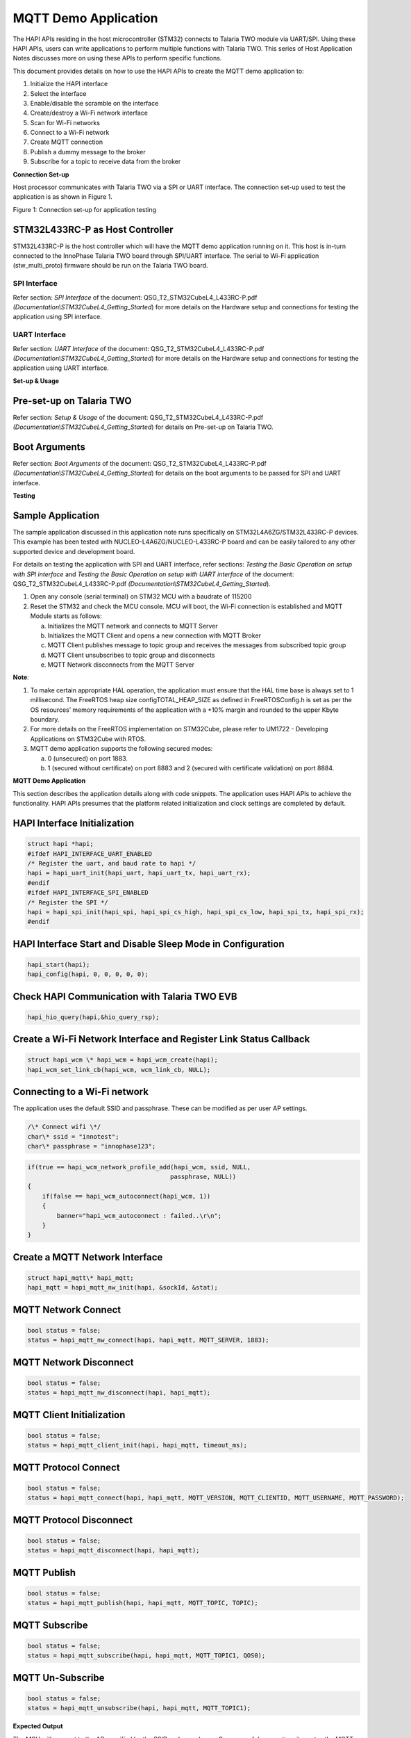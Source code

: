 MQTT Demo Application
=====================

The HAPI APIs residing in the host microcontroller (STM32) connects to
Talaria TWO module via UART/SPI. Using these HAPI APIs, users can write
applications to perform multiple functions with Talaria TWO. This series
of Host Application Notes discusses more on using these APIs to perform
specific functions.

This document provides details on how to use the HAPI APIs to create the
MQTT demo application to:

1. Initialize the HAPI interface

2. Select the interface

3. Enable/disable the scramble on the interface

4. Create/destroy a Wi-Fi network interface

5. Scan for Wi-Fi networks

6. Connect to a Wi-Fi network

7. Create MQTT connection

8. Publish a dummy message to the broker

9. Subscribe for a topic to receive data from the broker

**Connection Set-up**

Host processor communicates with Talaria TWO via a SPI or UART
interface. The connection set-up used to test the application is as
shown in Figure 1.

|image1|

Figure 1: Connection set-up for application testing

STM32L433RC-P as Host Controller
--------------------------------

STM32L433RC-P is the host controller which will have the MQTT demo
application running on it. This host is in-turn connected to the
InnoPhase Talaria TWO board through SPI/UART interface. The serial to
Wi-Fi application (stw_multi_proto) firmware should be run on the
Talaria TWO board.

SPI Interface
~~~~~~~~~~~~~

Refer section: *SPI Interface* of the document:
QSG_T2_STM32CubeL4_L433RC-P.pdf
*(Documentation\\STM32CubeL4_Getting_Started*) for more details on the
Hardware setup and connections for testing the application using SPI
interface.

UART Interface
~~~~~~~~~~~~~~

Refer section: *UART Interface* of the document:
QSG_T2_STM32CubeL4_L433RC-P.pdf
*(Documentation\\STM32CubeL4_Getting_Started*) for more details on the
Hardware setup and connections for testing the application using UART
interface.

**Set-up & Usage**

Pre-set-up on Talaria TWO
-------------------------

Refer section: *Setup & Usage* of the document:
QSG_T2_STM32CubeL4_L433RC-P.pdf
*(Documentation\\STM32CubeL4_Getting_Started*) for details on Pre-set-up
on Talaria TWO.

Boot Arguments 
---------------

Refer section: *Boot Arguments* of the document:
QSG_T2_STM32CubeL4_L433RC-P.pdf
*(Documentation\\STM32CubeL4_Getting_Started*) for details on the boot
arguments to be passed for SPI and UART interface.

**Testing**

Sample Application
------------------

The sample application discussed in this application note runs
specifically on STM32L4A6ZG/STM32L433RC-P devices. This example has been
tested with NUCLEO-L4A6ZG/NUCLEO-L433RC-P board and can be easily
tailored to any other supported device and development board.

For details on testing the application with SPI and UART interface,
refer sections: *Testing the Basic Operation on setup with SPI
interface* and *Testing the Basic Operation on setup with UART
interface* of the document: QSG_T2_STM32CubeL4_L433RC-P.pdf
*(Documentation\\STM32CubeL4_Getting_Started*).

1. Open any console (serial terminal) on STM32 MCU with a baudrate of
   115200

2. Reset the STM32 and check the MCU console. MCU will boot, the Wi-Fi
   connection is established and MQTT Module starts as follows:

   a. Initializes the MQTT network and connects to MQTT Server

   b. Initializes the MQTT Client and opens a new connection with MQTT
      Broker

   c. MQTT Client publishes message to topic group and receives the
      messages from subscribed topic group

   d. MQTT Client unsubscribes to topic group and disconnects

   e. MQTT Network disconnects from the MQTT Server

**Note**:

1. To make certain appropriate HAL operation, the application must
   ensure that the HAL time base is always set to 1 millisecond. The
   FreeRTOS heap size configTOTAL_HEAP_SIZE as defined in
   FreeRTOSConfig.h is set as per the OS resources’ memory requirements
   of the application with a +10% margin and rounded to the upper Kbyte
   boundary.

2. For more details on the FreeRTOS implementation on STM32Cube, please
   refer to UM1722 - Developing Applications on STM32Cube with RTOS.

3. MQTT demo application supports the following secured modes:

   a. 0 (unsecured) on port 1883.

   b. 1 (secured without certificate) on port 8883 and 2 (secured with
      certificate validation) on port 8884.

.. _mqtt-demo-application-1:

**MQTT Demo Application**

This section describes the application details along with code snippets.
The application uses HAPI APIs to achieve the functionality. HAPI APIs
presumes that the platform related initialization and clock settings are
completed by default.


HAPI Interface Initialization
-----------------------------

.. code-block:: shell

    struct hapi *hapi;
    #ifdef HAPI_INTERFACE_UART_ENABLED
    /* Register the uart, and baud rate to hapi */
    hapi = hapi_uart_init(hapi_uart, hapi_uart_tx, hapi_uart_rx);
    #endif
    #ifdef HAPI_INTERFACE_SPI_ENABLED
    /* Register the SPI */
    hapi = hapi_spi_init(hapi_spi, hapi_spi_cs_high, hapi_spi_cs_low, hapi_spi_tx, hapi_spi_rx);
    #endif


HAPI Interface Start and Disable Sleep Mode in Configuration
------------------------------------------------------------

.. code-block:: shell

    hapi_start(hapi);
    hapi_config(hapi, 0, 0, 0, 0, 0);

Check HAPI Communication with Talaria TWO EVB
---------------------------------------------

.. code-block:: shell

    hapi_hio_query(hapi,&hio_query_rsp);

Create a Wi-Fi Network Interface and Register Link Status Callback 
-------------------------------------------------------------------

.. code-block:: shell

    struct hapi_wcm \* hapi_wcm = hapi_wcm_create(hapi);
    hapi_wcm_set_link_cb(hapi_wcm, wcm_link_cb, NULL);

Connecting to a Wi-Fi network
-----------------------------

The application uses the default SSID and passphrase. These can be
modified as per user AP settings.

.. code-block:: shell

    /\* Connect wifi \*/
    char\* ssid = "innotest";
    char\* passphrase = "innophase123";

.. code-block:: shell

    if(true == hapi_wcm_network_profile_add(hapi_wcm, ssid, NULL,
                                           passphrase, NULL))
    {
        if(false == hapi_wcm_autoconnect(hapi_wcm, 1))
        {
            banner="hapi_wcm_autoconnect : failed..\r\n";
        }
    }


Create a MQTT Network Interface
-------------------------------

.. code-block:: shell

    struct hapi_mqtt\* hapi_mqtt;
    hapi_mqtt = hapi_mqtt_nw_init(hapi, &sockId, &stat);

MQTT Network Connect
--------------------

.. code-block:: shell

    bool status = false;
    status = hapi_mqtt_nw_connect(hapi, hapi_mqtt, MQTT_SERVER, 1883);

MQTT Network Disconnect
-----------------------

.. code-block:: shell

    bool status = false;
    status = hapi_mqtt_nw_disconnect(hapi, hapi_mqtt);

MQTT Client Initialization
--------------------------

.. code-block:: shell

    bool status = false;
    status = hapi_mqtt_client_init(hapi, hapi_mqtt, timeout_ms);

MQTT Protocol Connect
---------------------

.. code-block:: shell

    bool status = false;
    status = hapi_mqtt_connect(hapi, hapi_mqtt, MQTT_VERSION, MQTT_CLIENTID, MQTT_USERNAME, MQTT_PASSWORD);

MQTT Protocol Disconnect
------------------------

.. code-block:: shell

    bool status = false;
    status = hapi_mqtt_disconnect(hapi, hapi_mqtt);

MQTT Publish
------------

.. code-block:: shell

    bool status = false;
    status = hapi_mqtt_publish(hapi, hapi_mqtt, MQTT_TOPIC, TOPIC);

MQTT Subscribe
--------------

.. code-block:: shell

    bool status = false;
    status = hapi_mqtt_subscribe(hapi, hapi_mqtt, MQTT_TOPIC1, QOS0);

MQTT Un-Subscribe
-----------------

.. code-block:: shell

    bool status = false;
    status = hapi_mqtt_unsubscribe(hapi, hapi_mqtt, MQTT_TOPIC1);

**Expected Output**

The MCU will connect to the AP specified by the SSID and passphrase. On
successful connection, it creates the MQTT connection to the broker with
the credentials provided and, in a loop, publish dummy data on topic
PUBMSG. This application is also subscribed to the topic SUBMSG1. The
received messages on this topic are printed on the console.

**Note**: If data more than 2KB needs to be sent, the following changes
need to be implemented:

1. Program Talaria TWO with an appropriate value for hio.maxsize

For example, to send 7KB of data, program Talaria TWO with the following
boot arguments:

.. code-block:: shell

    hio.transport=1, hio.irq_min_gap=1000, **hio.maxsize=8000**

2. Change the value of RX_MAX_SIZE and TX_MAX_SIZE to the appropriate
   data length in the application configuration file (app_config.h) at:
   *<Project Path>\\T2-HAN-011\\Src\\HAPI\\app_config.h*:

*#define RX_MAX_SIZE = 2*1024;*

*#define TX_MAX_SIZE = 2*1024;*

For example, to send 7KB of data, change RX_MAX_SIZE and TX_MAX_SIZE to:

*#define RX_MAX_SIZE = 7*1024;*

*#define TX_MAX_SIZE = 7*1024;*

|A screenshot of a computer Description automatically generated|

Figure 2: Expected Output

**Application Files and Functions**

.. table:: Table 1: Application files and functions

    +-------------------------------------------+--------------------------+
    | **File**                                  | **Function**             |
    +===========================================+==========================+
    | Free                                      | Main Program             |
    | RTOS/FreeRTOS_INP2045_wifidemo/Src/main.c |                          |
    +-------------------------------------------+--------------------------+
    | FreeRTOS/FreeRTOS_INP2045_                | HAL time-base file       |
    | wifidemo/Src/stm32l4xx_hal_timebase_tim.c |                          |
    +-------------------------------------------+--------------------------+
    | FreeRTOS/Fre                              | Interrupt handlers       |
    | eRTOS_INP2045_wifidemo/Src/stm32l4xx_it.c |                          |
    +-------------------------------------------+--------------------------+
    | FreeRTOS/FreeRTO                          | STM32L4xx system clock   |
    | S_INP2045_wifidemo/Src/system_stm32l4xx.c | configuration file       |
    +-------------------------------------------+--------------------------+
    | FreeRTOS/                                 | Code for free RTOS       |
    | FreeRTOS_INP2045_wifidemo/Src/freertose.c | application              |
    +-------------------------------------------+--------------------------+
    | FreeRTOS/FreeRTOS                         | Code for MSP             |
    | _INP2045_wifidemo/Src/stm32l4xx_hal_msp.c | initial                  |
    |                                           | ization/deinitialization |
    +-------------------------------------------+--------------------------+
    | FreeRTOS                                  | System calls file        |
    | /FreeRTOS_INP2045_wifidemo/Src/syscalls.c |                          |
    +-------------------------------------------+--------------------------+
    | FreeRT                                    | System Memory calls file |
    | OS/FreeRTOS_INP2045_wifidemo/Src/sysmem.c |                          |
    +-------------------------------------------+--------------------------+
    | FreeRTOS/FreeRTOS_INP2045_wifidemo/Src/   | System startup file      |
    | startup_stm32l433rctxp.s                  |                          |
    +-------------------------------------------+--------------------------+
    | Free                                      | Main program header file |
    | RTOS/FreeRTOS_INP2045_wifidemo/Inc/main.h |                          |
    +-------------------------------------------+--------------------------+
    | FreeRTOS/FreeRTOS_                        | HAL Library              |
    | INP2045_wifidemo/Inc/stm32l4xx_hal_conf.h | Configuration file       |
    +-------------------------------------------+--------------------------+
    | FreeRTOS/Fre                              | Interrupt handler’s      |
    | eRTOS_INP2045_wifidemo/Inc/stm32l4xx_it.h | header file              |
    +-------------------------------------------+--------------------------+
    | FreeRTOS/FreeR                            | FreeRTOS Configuration   |
    | TOS_INP2045_wifidemo/Inc/FreeRTOSConfig.h | file                     |
    +-------------------------------------------+--------------------------+


.. |image1| image:: media/image1.png
.. |A screenshot of a computer Description automatically generated| image:: media/image2.png
   :width: 7.28346in
   :height: 4.5461in
